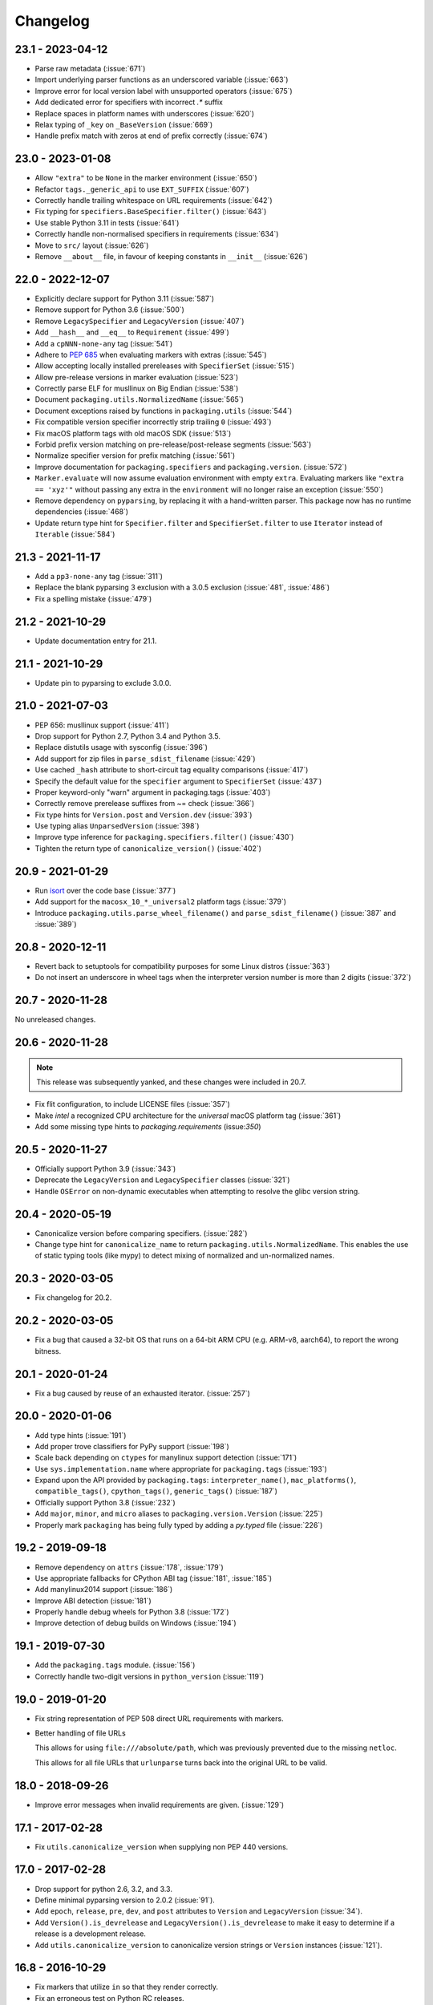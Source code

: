 Changelog
---------

23.1 - 2023-04-12
~~~~~~~~~~~~~~~~~

* Parse raw metadata (:issue:`671`)
* Import underlying parser functions as an underscored variable (:issue:`663`)
* Improve error for local version label with unsupported operators (:issue:`675`)
* Add dedicated error for specifiers with incorrect `.*` suffix
* Replace spaces in platform names with underscores (:issue:`620`)
* Relax typing of ``_key`` on ``_BaseVersion`` (:issue:`669`)
* Handle prefix match with zeros at end of prefix correctly (:issue:`674`)

23.0 - 2023-01-08
~~~~~~~~~~~~~~~~~

* Allow ``"extra"`` to be ``None`` in the marker environment (:issue:`650`)
* Refactor ``tags._generic_api`` to use ``EXT_SUFFIX`` (:issue:`607`)
* Correctly handle trailing whitespace on URL requirements (:issue:`642`)
* Fix typing for ``specifiers.BaseSpecifier.filter()`` (:issue:`643`)
* Use stable Python 3.11 in tests (:issue:`641`)
* Correctly handle non-normalised specifiers in requirements (:issue:`634`)
* Move to ``src/`` layout (:issue:`626`)
* Remove ``__about__`` file, in favour of keeping constants in ``__init__`` (:issue:`626`)

22.0 - 2022-12-07
~~~~~~~~~~~~~~~~~

* Explicitly declare support for Python 3.11 (:issue:`587`)
* Remove support for Python 3.6 (:issue:`500`)
* Remove ``LegacySpecifier`` and ``LegacyVersion`` (:issue:`407`)
* Add ``__hash__`` and ``__eq__`` to ``Requirement`` (:issue:`499`)
* Add a ``cpNNN-none-any`` tag (:issue:`541`)
* Adhere to :pep:`685` when evaluating markers with extras (:issue:`545`)
* Allow accepting locally installed prereleases with ``SpecifierSet``  (:issue:`515`)
* Allow pre-release versions in marker evaluation (:issue:`523`)
* Correctly parse ELF for musllinux on Big Endian (:issue:`538`)
* Document ``packaging.utils.NormalizedName`` (:issue:`565`)
* Document exceptions raised by functions in ``packaging.utils`` (:issue:`544`)
* Fix compatible version specifier incorrectly strip trailing ``0`` (:issue:`493`)
* Fix macOS platform tags with old macOS SDK (:issue:`513`)
* Forbid prefix version matching on pre-release/post-release segments (:issue:`563`)
* Normalize specifier version for prefix matching (:issue:`561`)
* Improve documentation for ``packaging.specifiers`` and ``packaging.version``. (:issue:`572`)
* ``Marker.evaluate`` will now assume evaluation environment with empty ``extra``.
  Evaluating markers like ``"extra == 'xyz'"`` without passing any extra in the
  ``environment`` will no longer raise an exception (:issue:`550`)
* Remove dependency on ``pyparsing``, by replacing it with a hand-written parser.
  This package now has no runtime dependencies (:issue:`468`)
* Update return type hint for ``Specifier.filter`` and ``SpecifierSet.filter``
  to use ``Iterator`` instead of ``Iterable`` (:issue:`584`)

21.3 - 2021-11-17
~~~~~~~~~~~~~~~~~

* Add a ``pp3-none-any`` tag (:issue:`311`)
* Replace the blank pyparsing 3 exclusion with a 3.0.5 exclusion (:issue:`481`, :issue:`486`)
* Fix a spelling mistake (:issue:`479`)

21.2 - 2021-10-29
~~~~~~~~~~~~~~~~~

* Update documentation entry for 21.1.

21.1 - 2021-10-29
~~~~~~~~~~~~~~~~~

* Update pin to pyparsing to exclude 3.0.0.

21.0 - 2021-07-03
~~~~~~~~~~~~~~~~~

* PEP 656: musllinux support (:issue:`411`)
* Drop support for Python 2.7, Python 3.4 and Python 3.5.
* Replace distutils usage with sysconfig (:issue:`396`)
* Add support for zip files in ``parse_sdist_filename`` (:issue:`429`)
* Use cached ``_hash`` attribute to short-circuit tag equality comparisons (:issue:`417`)
* Specify the default value for the ``specifier`` argument to ``SpecifierSet`` (:issue:`437`)
* Proper keyword-only "warn" argument in packaging.tags (:issue:`403`)
* Correctly remove prerelease suffixes from ~= check (:issue:`366`)
* Fix type hints for ``Version.post`` and ``Version.dev`` (:issue:`393`)
* Use typing alias ``UnparsedVersion`` (:issue:`398`)
* Improve type inference for ``packaging.specifiers.filter()`` (:issue:`430`)
* Tighten the return type of ``canonicalize_version()`` (:issue:`402`)

20.9 - 2021-01-29
~~~~~~~~~~~~~~~~~

* Run `isort <https://pypi.org/project/isort/>`_ over the code base (:issue:`377`)
* Add support for the ``macosx_10_*_universal2`` platform tags (:issue:`379`)
* Introduce ``packaging.utils.parse_wheel_filename()`` and ``parse_sdist_filename()``
  (:issue:`387` and :issue:`389`)

20.8 - 2020-12-11
~~~~~~~~~~~~~~~~~

* Revert back to setuptools for compatibility purposes for some Linux distros (:issue:`363`)
* Do not insert an underscore in wheel tags when the interpreter version number
  is more than 2 digits (:issue:`372`)

20.7 - 2020-11-28
~~~~~~~~~~~~~~~~~

No unreleased changes.

20.6 - 2020-11-28
~~~~~~~~~~~~~~~~~

.. note:: This release was subsequently yanked, and these changes were included in 20.7.

* Fix flit configuration, to include LICENSE files (:issue:`357`)
* Make `intel` a recognized CPU architecture for the `universal` macOS platform tag (:issue:`361`)
* Add some missing type hints to `packaging.requirements` (issue:`350`)

20.5 - 2020-11-27
~~~~~~~~~~~~~~~~~

* Officially support Python 3.9 (:issue:`343`)
* Deprecate the ``LegacyVersion`` and ``LegacySpecifier`` classes (:issue:`321`)
* Handle ``OSError`` on non-dynamic executables when attempting to resolve
  the glibc version string.

20.4 - 2020-05-19
~~~~~~~~~~~~~~~~~

* Canonicalize version before comparing specifiers. (:issue:`282`)
* Change type hint for ``canonicalize_name`` to return
  ``packaging.utils.NormalizedName``.
  This enables the use of static typing tools (like mypy) to detect mixing of
  normalized and un-normalized names.

20.3 - 2020-03-05
~~~~~~~~~~~~~~~~~

* Fix changelog for 20.2.

20.2 - 2020-03-05
~~~~~~~~~~~~~~~~~

* Fix a bug that caused a 32-bit OS that runs on a 64-bit ARM CPU (e.g. ARM-v8,
  aarch64), to report the wrong bitness.

20.1 - 2020-01-24
~~~~~~~~~~~~~~~~~~~

* Fix a bug caused by reuse of an exhausted iterator. (:issue:`257`)

20.0 - 2020-01-06
~~~~~~~~~~~~~~~~~

* Add type hints (:issue:`191`)

* Add proper trove classifiers for PyPy support (:issue:`198`)

* Scale back depending on ``ctypes`` for manylinux support detection (:issue:`171`)

* Use ``sys.implementation.name`` where appropriate for ``packaging.tags`` (:issue:`193`)

* Expand upon the API provided by ``packaging.tags``: ``interpreter_name()``, ``mac_platforms()``, ``compatible_tags()``, ``cpython_tags()``, ``generic_tags()`` (:issue:`187`)

* Officially support Python 3.8 (:issue:`232`)

* Add ``major``, ``minor``, and ``micro`` aliases to ``packaging.version.Version`` (:issue:`225`)

* Properly mark ``packaging`` has being fully typed by adding a `py.typed` file (:issue:`226`)

19.2 - 2019-09-18
~~~~~~~~~~~~~~~~~

* Remove dependency on ``attrs`` (:issue:`178`, :issue:`179`)

* Use appropriate fallbacks for CPython ABI tag (:issue:`181`, :issue:`185`)

* Add manylinux2014 support (:issue:`186`)

* Improve ABI detection (:issue:`181`)

* Properly handle debug wheels for Python 3.8 (:issue:`172`)

* Improve detection of debug builds on Windows (:issue:`194`)

19.1 - 2019-07-30
~~~~~~~~~~~~~~~~~

* Add the ``packaging.tags`` module. (:issue:`156`)

* Correctly handle two-digit versions in ``python_version`` (:issue:`119`)


19.0 - 2019-01-20
~~~~~~~~~~~~~~~~~

* Fix string representation of PEP 508 direct URL requirements with markers.

* Better handling of file URLs

  This allows for using ``file:///absolute/path``, which was previously
  prevented due to the missing ``netloc``.

  This allows for all file URLs that ``urlunparse`` turns back into the
  original URL to be valid.


18.0 - 2018-09-26
~~~~~~~~~~~~~~~~~

* Improve error messages when invalid requirements are given. (:issue:`129`)


17.1 - 2017-02-28
~~~~~~~~~~~~~~~~~

* Fix ``utils.canonicalize_version`` when supplying non PEP 440 versions.


17.0 - 2017-02-28
~~~~~~~~~~~~~~~~~

* Drop support for python 2.6, 3.2, and 3.3.

* Define minimal pyparsing version to 2.0.2 (:issue:`91`).

* Add ``epoch``, ``release``, ``pre``, ``dev``, and ``post`` attributes to
  ``Version`` and ``LegacyVersion`` (:issue:`34`).

* Add ``Version().is_devrelease`` and ``LegacyVersion().is_devrelease`` to
  make it easy to determine if a release is a development release.

* Add ``utils.canonicalize_version`` to canonicalize version strings or
  ``Version`` instances (:issue:`121`).


16.8 - 2016-10-29
~~~~~~~~~~~~~~~~~

* Fix markers that utilize ``in`` so that they render correctly.

* Fix an erroneous test on Python RC releases.


16.7 - 2016-04-23
~~~~~~~~~~~~~~~~~

* Add support for the deprecated ``python_implementation`` marker which was
  an undocumented setuptools marker in addition to the newer markers.


16.6 - 2016-03-29
~~~~~~~~~~~~~~~~~

* Add support for the deprecated, PEP 345 environment markers in addition to
  the newer markers.


16.5 - 2016-02-26
~~~~~~~~~~~~~~~~~

* Fix a regression in parsing requirements with whitespaces between the comma
  separators.


16.4 - 2016-02-22
~~~~~~~~~~~~~~~~~

* Fix a regression in parsing requirements like ``foo (==4)``.


16.3 - 2016-02-21
~~~~~~~~~~~~~~~~~

* Fix a bug where ``packaging.requirements:Requirement`` was overly strict when
  matching legacy requirements.


16.2 - 2016-02-09
~~~~~~~~~~~~~~~~~

* Add a function that implements the name canonicalization from PEP 503.


16.1 - 2016-02-07
~~~~~~~~~~~~~~~~~

* Implement requirement specifiers from PEP 508.


16.0 - 2016-01-19
~~~~~~~~~~~~~~~~~

* Relicense so that packaging is available under *either* the Apache License,
  Version 2.0 or a 2 Clause BSD license.

* Support installation of packaging when only distutils is available.

* Fix ``==`` comparison when there is a prefix and a local version in play.
  (:issue:`41`).

* Implement environment markers from PEP 508.


15.3 - 2015-08-01
~~~~~~~~~~~~~~~~~

* Normalize post-release spellings for rev/r prefixes. :issue:`35`


15.2 - 2015-05-13
~~~~~~~~~~~~~~~~~

* Fix an error where the arbitrary specifier (``===``) was not correctly
  allowing pre-releases when it was being used.

* Expose the specifier and version parts through properties on the
  ``Specifier`` classes.

* Allow iterating over the ``SpecifierSet`` to get access to all of the
  ``Specifier`` instances.

* Allow testing if a version is contained within a specifier via the ``in``
  operator.


15.1 - 2015-04-13
~~~~~~~~~~~~~~~~~

* Fix a logic error that was causing inconsistent answers about whether or not
  a pre-release was contained within a ``SpecifierSet`` or not.


15.0 - 2015-01-02
~~~~~~~~~~~~~~~~~

* Add ``Version().is_postrelease`` and ``LegacyVersion().is_postrelease`` to
  make it easy to determine if a release is a post release.

* Add ``Version().base_version`` and ``LegacyVersion().base_version`` to make
  it easy to get the public version without any pre or post release markers.

* Support the update to PEP 440 which removed the implied ``!=V.*`` when using
  either ``>V`` or ``<V`` and which instead special cased the handling of
  pre-releases, post-releases, and local versions when using ``>V`` or ``<V``.


14.5 - 2014-12-17
~~~~~~~~~~~~~~~~~

* Normalize release candidates as ``rc`` instead of ``c``.

* Expose the ``VERSION_PATTERN`` constant, a regular expression matching
  a valid version.


14.4 - 2014-12-15
~~~~~~~~~~~~~~~~~

* Ensure that versions are normalized before comparison when used in a
  specifier with a less than (``<``) or greater than (``>``) operator.


14.3 - 2014-11-19
~~~~~~~~~~~~~~~~~

* **BACKWARDS INCOMPATIBLE** Refactor specifier support so that it can sanely
  handle legacy specifiers as well as PEP 440 specifiers.

* **BACKWARDS INCOMPATIBLE** Move the specifier support out of
  ``packaging.version`` into ``packaging.specifiers``.


14.2 - 2014-09-10
~~~~~~~~~~~~~~~~~

* Add prerelease support to ``Specifier``.
* Remove the ability to do ``item in Specifier()`` and replace it with
  ``Specifier().contains(item)`` in order to allow flags that signal if a
  prerelease should be accepted or not.
* Add a method ``Specifier().filter()`` which will take an iterable and returns
  an iterable with items that do not match the specifier filtered out.


14.1 - 2014-09-08
~~~~~~~~~~~~~~~~~

* Allow ``LegacyVersion`` and ``Version`` to be sorted together.
* Add ``packaging.version.parse()`` to enable easily parsing a version string
  as either a ``Version`` or a ``LegacyVersion`` depending on it's PEP 440
  validity.


14.0 - 2014-09-05
~~~~~~~~~~~~~~~~~

* Initial release.


.. _`master`: https://github.com/pypa/packaging/

